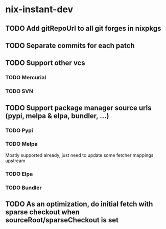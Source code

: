* nix-instant-dev
** TODO Add gitRepoUrl to all git forges in nixpkgs
** TODO Separate commits for each patch
** TODO Support other vcs
*** TODO Mercurial
*** TODO SVN
** TODO Support package manager source urls (pypi, melpa & elpa, bundler, ...)
*** TODO Pypi
*** TODO Melpa
Mostly supported already, just need to update some fetcher mappings upstream
*** TODO Elpa
*** TODO Bundler
** TODO As an optimization, do initial fetch with sparse checkout when sourceRoot/sparseCheckout is set
